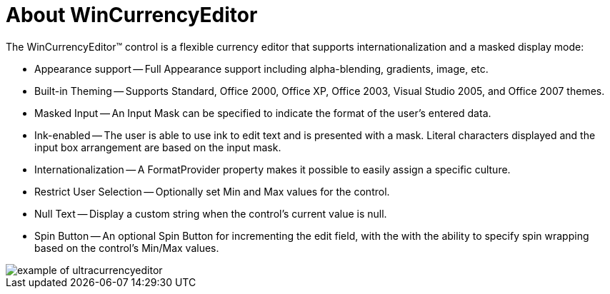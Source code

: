 ﻿////

|metadata|
{
    "name": "wincurrencyeditor-about-wincurrencyeditor",
    "controlName": ["WinCurrencyEditor"],
    "tags": ["Editing","Getting Started"],
    "guid": "{0F8EC44D-20EE-4D3A-B72D-6ECCA4FEFFB4}",  
    "buildFlags": [],
    "createdOn": "2005-08-12T00:00:00Z"
}
|metadata|
////

= About WinCurrencyEditor

The WinCurrencyEditor™ control is a flexible currency editor that supports internationalization and a masked display mode:

* Appearance support -- Full Appearance support including alpha-blending, gradients, image, etc.
* Built-in Theming -- Supports Standard, Office 2000, Office XP, Office 2003, Visual Studio 2005, and Office 2007 themes.
* Masked Input -- An Input Mask can be specified to indicate the format of the user's entered data.
* Ink-enabled -- The user is able to use ink to edit text and is presented with a mask. Literal characters displayed and the input box arrangement are based on the input mask.
* Internationalization -- A FormatProvider property makes it possible to easily assign a specific culture.
* Restrict User Selection -- Optionally set Min and Max values for the control.
* Null Text -- Display a custom string when the control's current value is null.
* Spin Button -- An optional Spin Button for incrementing the edit field, with the with the ability to specify spin wrapping based on the control's Min/Max values.

image::Images\WinEditors_Control_Overview_03.PNG[example of ultracurrencyeditor]